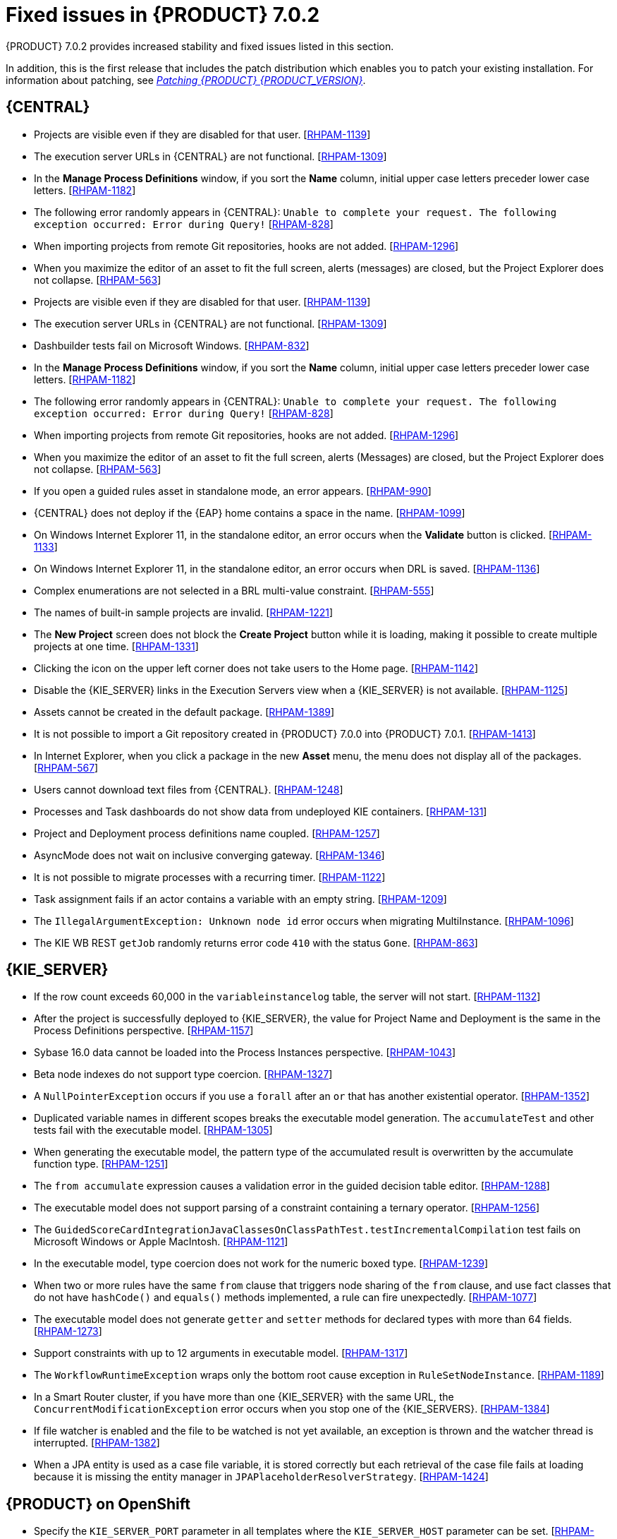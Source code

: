 [id='rhpam-702-fixed-issues-con']
= Fixed issues in {PRODUCT} 7.0.2


{PRODUCT} 7.0.2 provides increased stability and fixed issues listed in this section. 

In addition, this is the first release that includes the patch distribution which enables you to patch your existing installation. For information about patching, see https://access.redhat.com/documentation/en-us/red_hat_process_automation_manager/7.0/html-single/patching_red_hat_process_automation_manager_7.0/[_Patching {PRODUCT} {PRODUCT_VERSION}_].


//== Installation and migration
//* {PRODUCT} installation fails with a new {EAP} installation. [https://issues.jboss.org/browse/RHDM-394[RHDM-394]]
//* In batch mode, the migration tool waits for a response to the prompt about Pom migration. [RHDM-1001]

== {CENTRAL}
* Projects are visible even if they are disabled for that user. [https://issues.jboss.org/browse/RHPAM-1139[RHPAM-1139]]
* The execution server URLs in {CENTRAL} are not functional. [https://issues.jboss.org/browse/RHPAM-1309[RHPAM-1309]]
* In the *Manage Process Definitions* window, if you sort the *Name* column, initial upper case letters preceder lower case letters. [https://issues.jboss.org/browse/RHPAM-1182[RHPAM-1182]]
* The following error randomly appears in {CENTRAL}: `Unable to complete your request. The following exception occurred: Error during Query!`  [https://issues.jboss.org/browse/RHPAM-828[RHPAM-828]]
* When importing projects from remote Git repositories, hooks are not added. [https://issues.jboss.org/browse/RHPAM-1296[RHPAM-1296]]
* When you maximize the editor of an asset to fit the full screen, alerts (messages) are closed, but the Project Explorer does not collapse. [https://issues.jboss.org/browse/RHPAM-563[RHPAM-563]]
* Projects are visible even if they are disabled for that user. [https://issues.jboss.org/browse/RHPAM-1139[RHPAM-1139]]
* The execution server URLs in {CENTRAL} are not functional. [https://issues.jboss.org/browse/RHPAM-1309[RHPAM-1309]]
* Dashbuilder tests fail on Microsoft Windows. [https://issues.jboss.org/browse/RHPAM-832[RHPAM-832]]
* In the *Manage Process Definitions* window, if you sort the *Name* column, initial upper case letters preceder lower case letters. [https://issues.jboss.org/browse/RHPAM-1182[RHPAM-1182]]
* The following error randomly appears in {CENTRAL}: `Unable to complete your request. The following exception occurred: Error during Query!`  [https://issues.jboss.org/browse/RHPAM-828[RHPAM-828]]
* When importing projects from remote Git repositories, hooks are not added. [https://issues.jboss.org/browse/RHPAM-1296[RHPAM-1296]]
* When you maximize the editor of an asset to fit the full screen, alerts (Messages) are closed, but the Project Explorer does not collapse. [https://issues.jboss.org/browse/RHPAM-563[RHPAM-563]]
* If you open a guided rules asset in standalone mode, an error appears. [https://issues.jboss.org/browse/RHPAM-990[RHPAM-990]]
* {CENTRAL} does not deploy if the {EAP} home contains a space in the name. [https://issues.jboss.org/browse/RHPAM-1099[RHPAM-1099]]
* On Windows Internet Explorer 11, in the standalone editor, an error occurs when the *Validate* button is clicked. [https://issues.jboss.org/browse/RHPAM-1133[RHPAM-1133]]
* On Windows Internet Explorer 11, in the standalone editor, an error occurs when DRL is saved. [https://issues.jboss.org/browse/RHPAM-1136[RHPAM-1136]]
* Complex enumerations are not selected in a BRL multi-value constraint. [https://issues.jboss.org/browse/RHPAM-555[RHPAM-555]]
* The names of built-in sample projects are invalid. [https://issues.jboss.org/browse/RHPAM-1221[RHPAM-1221]]
* The *New Project* screen does not block the *Create Project* button while it is loading, making it possible to create multiple projects at one time. [https://issues.jboss.org/browse/RHPAM-1331[RHPAM-1331]]
* Clicking the icon on the upper left corner does not take users to the Home page. [https://issues.jboss.org/browse/RHPAM-1142[RHPAM-1142]]
* Disable the {KIE_SERVER} links in the Execution Servers view when a {KIE_SERVER} is not available. [https://issues.jboss.org/browse/RHPAM-1125[RHPAM-1125]]
//* If you set `AsyncMode = "true"`, the execution does not wait on the inclusive converging gateway. [https://issues.jboss.org/browse/RHDM-1346[RHDM-1346]]
//* A missing `import` does not always produce a compilation error in the BPMN2 process. [https://issues.jboss.org/browse/RHDM-1212[RHDM-1212]]
//* It is not possible to migrate a process with a recurring time. [https://issues.jboss.org/browse/RHDM-1122[RHDM-1122]]
//* Task assignment fails if an actor contains a variable with an empty string. [https://issues.jboss.org/browse/RHDM-1209[RHDM-1209]]
//*  `IllegalArgumentException: Unknown node id` error occurs when migrating `MultiInstance`. [https://issues.jboss.org/browse/RHDM-1096[RHDM-1096]]
//*  Project-oriented standalone pages are broken. [https://issues.jboss.org/browse/RHDM-503[RHDM-503]]
//*  In a guided decision table you cannot add a row into table that has a work item. [https://issues.jboss.org/browse/RHDM-666[RHDM-666]]
* Assets cannot be created in the default package. [https://issues.jboss.org/browse/RHPAM-1389[RHPAM-1389]]
* It is not possible to import a Git repository created in {PRODUCT} 7.0.0 into {PRODUCT} 7.0.1. [https://issues.jboss.org/browse/RHPAM-1413[RHPAM-1413]]
* In Internet Explorer, when you click a package in the new *Asset* menu, the menu does not display all of the packages. [https://issues.jboss.org/browse/RHPAM-567[RHPAM-567]]
* Users cannot download text files from {CENTRAL}. [https://issues.jboss.org/browse/RHPAM-1248[RHPAM-1248]]
* Processes and Task dashboards do not show data from undeployed KIE containers. [https://issues.jboss.org/browse/RHPAM-131[RHPAM-131]]
* Project and Deployment process definitions name coupled. [https://issues.jboss.org/browse/RHPAM-1257[RHPAM-1257]]
* AsyncMode does not wait on inclusive converging gateway. [https://issues.jboss.org/browse/RHPAM-1346[RHPAM-1346]]
* It is not possible to migrate processes with a recurring timer. [https://issues.jboss.org/browse/RHPAM-1122[RHPAM-1122]]
* Task assignment fails if an actor contains a variable with an empty string. [https://issues.jboss.org/browse/RHPAM-1209[RHPAM-1209]]
* The `IllegalArgumentException: Unknown node id` error occurs when migrating MultiInstance. [https://issues.jboss.org/browse/RHPAM-1096[RHPAM-1096]]
* The KIE WB REST `getJob` randomly returns error code `410` with the status `Gone`.  [https://issues.jboss.org/browse/RHPAM-863[RHPAM-863]]


== {KIE_SERVER}
* If the row count exceeds 60,000 in the `variableinstancelog` table, the server will not start. [https://issues.jboss.org/browse/RHPAM-1132[RHPAM-1132]]
* After the project is successfully deployed to {KIE_SERVER}, the value for Project Name and Deployment is the same in the Process Definitions perspective. [https://issues.jboss.org/browse/RHPAM-1157[RHPAM-1157]]
* Sybase 16.0 data cannot be loaded into the Process Instances perspective. [https://issues.jboss.org/browse/RHPAM-1043[RHPAM-1043]]
* Beta node indexes do not support type coercion. [https://issues.jboss.org/browse/RHPAM-1327[RHPAM-1327]]
* A `NullPointerException` occurs if you use a `forall` after an `or` that has another existential operator. [https://issues.jboss.org/browse/RHPAM-1352[RHPAM-1352]]
* Duplicated variable names in different scopes breaks the executable model generation. The `accumulateTest` and other tests fail with the executable model. [https://issues.jboss.org/browse/RHPAM-1305[RHPAM-1305]]
* When generating the executable model, the pattern type of the accumulated result is overwritten by the accumulate function type. [https://issues.jboss.org/browse/RHPAM-1251[RHPAM-1251]]

* The `from accumulate` expression causes a validation error in the guided decision table editor. [https://issues.jboss.org/browse/RHPAM-1288[RHPAM-1288]]
* The executable model does not support parsing of a constraint containing a ternary operator. [https://issues.jboss.org/browse/RHPAM-1256[RHPAM-1256]]
* The `GuidedScoreCardIntegrationJavaClassesOnClassPathTest.testIncrementalCompilation`  test fails on Microsoft Windows or Apple MacIntosh. [https://issues.jboss.org/browse/RHPAM-1121[RHPAM-1121]]
* In the executable model, type coercion does not work for the numeric boxed type. [https://issues.jboss.org/browse/RHPAM-1239[RHPAM-1239]]
* When two or more rules have the same `from` clause that triggers node sharing of the `from` clause, and use fact classes that do not have `hashCode()` and `equals()` methods implemented, a rule can fire unexpectedly. [https://issues.jboss.org/browse/RHPAM-1077[RHPAM-1077]]
* The executable model does not generate `getter` and `setter` methods for declared types with more than 64 fields. [https://issues.jboss.org/browse/RHPAM-1273[RHPAM-1273]]
* Support constraints with up to 12 arguments in executable model. [https://issues.jboss.org/browse/RHPAM-1317[RHPAM-1317]]
* The `WorkflowRuntimeException` wraps only the bottom root cause exception in `RuleSetNodeInstance`. [https://issues.jboss.org/browse/RHPAM-1189[RHPAM-1189]]
* In a Smart Router cluster, if you have more than one {KIE_SERVER} with the same URL, the `ConcurrentModificationException` error occurs when you stop one of the {KIE_SERVERS}. [https://issues.jboss.org/browse/RHPAM-1384[RHPAM-1384]]
* If file watcher is enabled and the file to be watched is not yet available, an exception is thrown and the watcher thread is interrupted. [https://issues.jboss.org/browse/RHPAM-1382[RHPAM-1382]]
* When a JPA entity is used as a case file variable, it is stored correctly but each retrieval of the case file fails at loading because it is missing the entity manager in `JPAPlaceholderResolverStrategy`. [https://issues.jboss.org/browse/RHPAM-1424[RHPAM-1424]]

== {PRODUCT} on OpenShift
* Specify the `KIE_SERVER_PORT` parameter in all templates where the `KIE_SERVER_HOST` parameter can be set. [https://issues.jboss.org/browse/RHPAM-1357[RHPAM-1357]]
* If {KIE_SERVER} is connected to the PostgreSQL database and that database is restarted, {KIE_SERVER} cannot reconnect to the restarted database. [https://issues.jboss.org/browse/RHPAM-1252[RHPAM-1252]]
* In the {KIE_SERVER} templates, users can configure the connection to the controller with the `KIE_SERVER_CONTROLLER_SERVICE` property, but the Maven repository from {CENTRAL} cannot be connected to the {KIE_SERVER} with the service name. [https://issues.jboss.org/browse/RHPAM-1236[RHPAM-1236]]
* Databases in the {PRODUCT} templates do not have any probes defined.  [https://issues.jboss.org/browse/RHPAM-1235[RHPAM-1235]]
* A container that one user selects is changed if another users logs in to a different window and selects a different container. [https://issues.jboss.org/browse/RHPAM-1107[RHPAM-1107]]
* Include high-availability environments in the {CENTRAL} image descriptor. [https://issues.jboss.org/browse/RHPAM-1243[RHPAM-1243]]

//* Remove the xPaaS label from {PRODUCT} templates. [https://issues.jboss.org/browse/RHPAM-1349[RHPAM-1349]]
* Add the JDBC driver extensions to the OpenShift templates zip file. [https://issues.jboss.org/browse/RHPAM-1286[RHPAM-1286]]
* Update the {EAP} base image for {PRODUCT} from 7.1.2 to 7.1.3. [https://issues.jboss.org/browse/RHPAM-1398[RHPAM-1398]]
* Align the value of the `RHPAM_TX_ISOLATION` environment variable on all templates. [https://issues.jboss.org/browse/RHPAM-1140[RHPAM-1140]]
*  If concurrent requests to several Smart Routers to register KIE servers for container occur, some {KIE_SERVERS} do not receive the config file after synchronization. [https://issues.jboss.org/browse/RHPAM-1149[RHPAM-1149]]
* Provide LDAP authentication support in {PRODUCT}. [https://issues.jboss.org/browse/RHPAM-1210[RHPAM-1210]]
* Roles are not configured when using LDAP in OpenShift. [https://issues.jboss.org/browse/RHPAM-1422[RHPAM-1422]]

== Form Modeler
* Add standalone perspectives for process and task forms. [https://issues.jboss.org/browse/RHPAM-1299[RHPAM-1299]]
* When you create a form and then close it or delete it, instead of returning to the *Asset* list, you are returned to the *Asset Creation* perspective. [https://issues.jboss.org/browse/RHPAM-1222[RHPAM-1222]]
* It is possible to add an empty label or value to new `RadioGroups`, `ListBoxes`, and `MultipleSubform` instances. [https://issues.jboss.org/browse/RHPAM-462[RHPAM-462]]
* When you make changes to options in `RadioGroups`, `ListBoxes`, and `MultipleSubform` instances and click *Cancel*, the changes persist in the `Field Properties` dialog box when it reopens. [https://issues.jboss.org/browse/RHPAM-457[RHPAM-457]]
* In `MultipleSubform` instances, some values are not transfered to the next task. [https://issues.jboss.org/browse/RHPAM-453[RHPAM-453]]

== Process Designer
* After processes are imported, an out of bounds error message appears and the keyboard no longer listens for events. [https://issues.jboss.org/browse/RHPAM-994[RHPAM-994]]
* Process name values are not set as the name for the new process. [https://issues.jboss.org/browse/RHPAM-470[RHPAM-470]]
* It is possible to morph from a sub-process into a task type, but it is not possible to morph back to a sub-process. [https://issues.jboss.org/browse/RHPAM-430[RHPAM-430]]
* With Process Designer, a copy of the timer is created when you copy text from the *Name* field to a *Documentation* field. [https://issues.jboss.org/browse/RHPAM-755[RHPAM-755]]
* Authoring shows a false warning about unsaved changes when saving a reusable sub-process. [https://issues.jboss.org/browse/RHPAM-1019[RHPAM-1019]]
* When moving or changing an existing element of a process diagram, the  `An error has occurred while trying to lock this asset` message appears. [https://issues.jboss.org/browse/RHPAM-1250[RHPAM-1250]]
* Provide support for image strips. [https://issues.jboss.org/browse/RHPAM-1281[RHPAM-1281]]
* When you try to clear a diagram, an error occurs. [https://issues.jboss.org/browse/RHPAM-1268[RHPAM-1268]]
* In an ad-hoc process, if you append an event using the quick menu, an error occurs. [https://issues.jboss.org/browse/RHPAM-886[RHPAM-886]]
* KIE playground examples do not display correctly and the process SVG files must be replaced. [https://issues.jboss.org/browse/RHPAM-1174[RHPAM-1174]]
* Users cannot import the mortgages process. [https://issues.jboss.org/browse/RHPAM-1246[RHPAM-1246]]
* Users cannot enable or disable HiDPI from the {CENTRAL} settings menu. [https://issues.jboss.org/browse/RHPAM-1343[RHPAM-1343]] [https://issues.jboss.org/browse/RHPAM-1216[RHPAM-1216]]
* Users cannot permanently set the *Cancel Activity* property. [https://issues.jboss.org/browse/RHPAM-790[RHPAM-790]] 
* When using the context menu to add nodes to an embedded sub-process, this operation fails if there is not enough space in the embedded sub-process to add the node. [https://issues.jboss.org/browse/RHPAM-426[RHPAM-426]]
* In Internet Explorer, when you select any node from the palette and immediately move it with mouse pointer, the event is placed under the palette window. [https://issues.jboss.org/browse/RHPAM-1040[RHPAM-1040]]
* The `CompletionCondition` of the MI subprocess is not stored. [https://issues.jboss.org/browse/RHPAM-1010[RHPAM-1010]]
* When you create a {KIE_SERVER} container, it does not load the lastest SNAPSHOT. [https://issues.jboss.org/browse/RHPAM-282[RHPAM-282]]
* An unexpected error occurs after a second Process Designer is closed. [https://issues.jboss.org/browse/RHPAM-1400[RHPAM-1400]]
* Performance improvements. [https://issues.jboss.org/browse/RHPAM-1158[RHPAM-1158]][https://issues.jboss.org/browse/RHPAM-1159[RHPAM-1159]]
* Process Designer settings should not be available on the KIE Worbench Runtime distribution. [https://issues.jboss.org/browse/RHPAM-1129[RHPAM-1129]]

== Case Management Showcase application
The case list in the Case Management Showcase application is missing the refresh option. [https://issues.jboss.org/browse/RHPAM-1183[RHPAM-1183]]

== {PLANNER}
Backport the `optaplanner-persistence-jpa` dependency bloat fix. [https://issues.jboss.org/browse/RHPAM-1242[RHPAM-1242]]


